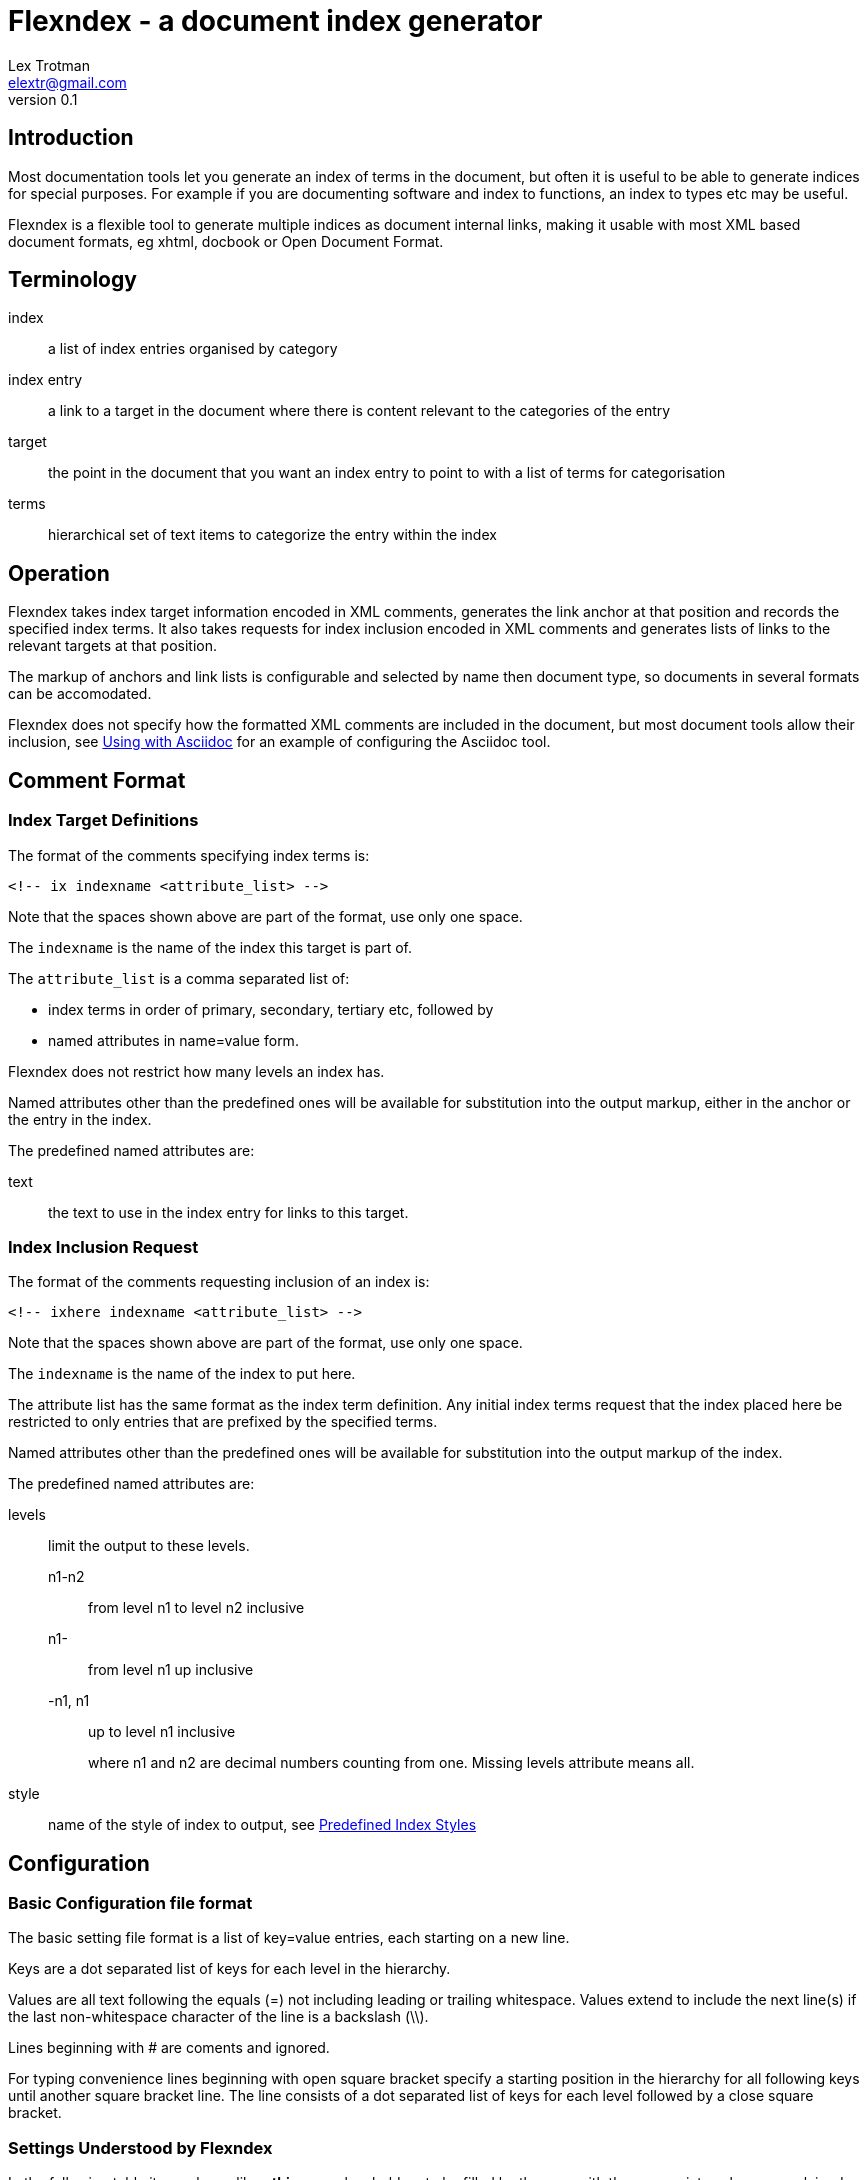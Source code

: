 Flexndex - a document index generator
=====================================
Lex Trotman <elextr@gmail.com>
v0.1

Introduction
------------

Most documentation tools let you generate an index of terms in the 
document, but often it is useful to be able to generate indices for 
special purposes.  For example if you are documenting software and 
index to functions, an index to types etc may be useful.

Flexndex is a flexible tool to generate multiple indices as document 
internal links, making it usable with most XML based document formats, 
eg xhtml, docbook or Open Document Format.

Terminology
-----------

index:: a list of index entries organised by category
index entry:: a link to a target in the document where there is 
content relevant to the categories of the entry
target:: the point in the document that you want an index entry to 
point to with a list of terms for categorisation
terms:: hierarchical set of text items to categorize the entry within 
the index

Operation
---------

Flexndex takes index target information encoded in XML comments, 
generates the link anchor at that position and records the specified 
index terms.  It also takes requests for index inclusion encoded in XML 
comments and generates lists of links to the relevant targets at that 
position.

The markup of anchors and link lists is configurable and selected by 
name then document type, so documents in several formats can be 
accomodated.

Flexndex does not specify how the formatted XML comments are included 
in the document, but most document tools allow their inclusion, see 
<<uwa, Using with Asciidoc>> for an example of configuring the 
Asciidoc tool.

Comment Format
--------------

Index Target Definitions
~~~~~~~~~~~~~~~~~~~~~~~~

The format of the comments specifying index terms is:

----
<!-- ix indexname <attribute_list> -->
----

Note that the spaces shown above are part of the format, use only one 
space.

The +indexname+ is the name of the index this target is part of.

The +attribute_list+ is a comma separated list of:

- index terms in order of primary, secondary, tertiary etc, followed by
- named attributes in name=value form.

Flexndex does not restrict how many levels an index has.

Named attributes other than the predefined ones will be available for 
substitution into the output markup, either in the anchor or the entry 
in the index.

The predefined named attributes are:

text:: the text to use in the index entry for links to this target.

Index Inclusion Request
~~~~~~~~~~~~~~~~~~~~~~~

The format of the comments requesting inclusion of an index is:

----
<!-- ixhere indexname <attribute_list> -->
----

Note that the spaces shown above are part of the format, use only one 
space.

The +indexname+ is the name of the index to put here.

The attribute list has the same format as the index term definition.  
Any initial index terms request that the index placed here be 
restricted to only entries that are prefixed by the specified terms.

Named attributes other than the predefined ones will be available for 
substitution into the output markup of the index.

The predefined named attributes are:

levels:: limit the output to these levels.
+
n1-n2::: from level n1 to level n2 inclusive
n1-::: from level n1 up inclusive
-n1, n1::: up to level n1 inclusive
+
where n1 and n2 are decimal numbers counting from one.  Missing levels 
attribute means all.

style:: name of the style of index to output, see <<pis, Predefined Index 
Styles>>

Configuration
-------------

Basic Configuration file format
~~~~~~~~~~~~~~~~~~~~~~~~~~~~~~~

The basic setting file format is a list of key=value entries, each 
starting on a new line.

Keys are a dot separated list of keys for each level in the hierarchy.

Values are all text following the equals (=) not including leading or 
trailing whitespace.  Values extend to include the next line(s) if the 
last non-whitespace character of the line is a backslash (\\).

Lines beginning with # are coments and ignored.

For typing convenience lines beginning with open square bracket specify 
a starting position in the hierarchy for all following keys until 
another square bracket line.  The line consists of a dot separated 
list of keys for each level followed by a close square bracket.

Settings Understood by Flexndex
~~~~~~~~~~~~~~~~~~~~~~~~~~~~~~~

In the following table items shown like *<this>* are placeholders to 
be filled by the user with the appropriate values as explained after 
the table.  All other characters in the setting are expected verbatim.

The substitutions column identifies which built-in attributes are 
substituted, see the following table.

[cols="2,1,1,2"]
|====
| Setting | Optional, default | Substitutions | Use
| anchors.*<backend>* | yes, nothing | target
| Markup to output after the ix comment, usually defines a link anchor

| styles.*<style_name>*.*<backend>*.complete | yes, "no" | nothing
| Set to start with "y" to generate complete term hierarchy, ie if a,b,c 
were the first terms then a and a,b would also be generated

| styles.*<style_name>*.*<backend>*.prefix | yes, nothing | here
| Markup to output before the index

| styles.*<style_name>*.*<backend>*.postfix | yes, nothing | here
| Markup to output after the index

| styles.*<style_name>*.*<backend>*.empty_message | yes, "Empty Index | here 
| Markup to output if the index has no contents, prefix and postfix not
output

| styles.*<style_name>*.*<backend>*.entry_start | yes, nothing | here
| Markup to output before each entry

| styles.*<style_name>*.*<backend>*.entry_end | yes, nothing | here
| Markup to output after each entry

| styles.*<style_name>*.*<backend>*.levels.*<level_no>*.text_internal 
| yes, nothing | here ixterm
| The markup to output if this term is not the last one for the target 
entry

| styles.*<style_name>*.*<backend>*.levels.*<level_no>*.text_last
| yes, nothing | here ixterm
| The markup to output for the last term if it cannot to be a link, ie 
it has more than one target

| styles.*<style_name>*.*<backend>*.levels.*<level_no>*.link_last
| yes, nothing | here ixterm target
| The markup to output for the last term if it can be a link

| styles.*<style_name>*.*<backend>*.levels.*<level_no>*.multi_target
| yes, nothing | here ixterm target
| The markup to output for each of multiple targets
|====

The substitutions column in the above table means:

[cols="1,4", width="50%"]
|====
| none | No substitutions
| here | Keyword attributes from the ixhere comment
| ixterm | The term value for the current level
| target 
| The attributes from the ix comment and \{ixtgt} and \{tgt_text}^[1]^
|====

Notes:

[1] \{ixtgt} is a unique numeric piece of text identified with the 
target, use it to make link targets, \{tgt_text} is either the 'text' 
attribute from the ix comment, if it exists, otherwise the last term.

The meanings of the placeholders are:

style_name:: is the name of a style being defined

backend:: is the name of the backend that the setting applies to

level_no:: is the level of the term that this setting applies to. 
Caution, level_no is text, it is not a number.  Convention is to use 
"1", "2" etc as it just defines a sort order, beware "10" sorts before 
"2".

Command Reference
-----------------

----
flexndex [options] infile outfile
----

Note that as the outfile is the same type as the infile there is no 
obvious way of generating an output filename automatically, so both 
infile and outfile are required.

Options are:

-b, --backend:: specify the backend format to generate output in, 
built-in options are 'xhtml11',  and 'docbook45' which are aliased as 
'html', and 'docbook' respectively.  Default is 'xhtml11'. Note 
docbook not supported in v0.1.

-c, --config:: specify configuration files to load, can be specified 
multiple times, settings in files to the right can override those to 
the left or builtin configuration.  There are no default files loaded.

-h, --help:: print this reference and exit

--version:: print version and exit

[[pis]]
Predefined Index Styles
-----------------------

dotted:: a simple built-in non-grouped style that shows each entry as:
+
----
term1.term2.term3
term1.term2.term4 [target1] [target2]
----
+
where the term3 has only one target and term4 has multiple targets each 
shown in []. The text term3, target1 and target2 are links.

simple-grouped::a simple built-in grouped style shows as a traditional 
grouped index as:
+
----
term1
    term2
        term3
        term4 [target1] [target2]
----
+
where term3 target1 and target2 are links.

[[uwa]]
Using With Asciidoc
-------------------

Flexndex can be used with the xml generated by the Asciidoc tool in 
xhtml11, docbook and ODT backends.

The easiest way of inserting Flexndex comments is to define two 
macros:

----
ix:indexname[attribute_list]
ishere::indexname[attrbiute_list]
----

to generate the index target comments and index comments respectively. 
Note the ixhere macro is a block macro and ix is inline.

Put the following in an appropriate asciidoc.conf file:

----
[macros]
(?su)(?<!\w)[\\]?(?P<name>ix):(?P<target>\S*?)\[(?P<attrlist>.*?)\]:
(?u)(?<!\w)[\\]?(?P<name>ixhere)::(?P<target>\S*?)\[(?P<attrlist>.*?)\]: #

[ix-inlinemacro]
<!-- ix {target} <{attrlist}> -->

[ixhere-blockmacro]
<!-- ixhere {target} <{attrlist=}> -->
----

or if using a release after 8.6.7 or hg newer than release 
c715f6c96481 (June 10 2012) then you can place:

----
:macros.(?su)(?<!\w)[\\]?(?P<name>ix):(?P<target>\S*?)\[(?P<attrlist>.*?)\]:
:macros.(?u)(?<!\w)[\\]?(?P<name>ixhere)::(?P<target>\S*?)\[(?P<attrlist>.*?)\]: #
:ix-inlinemacro.: <!-- ix {target} <{attrlist}> -->
:ixhere-blockmacro.: <!-- ixhere {target} <{attrlist=}> -->
----

in the header of the document and avoid the need for a separate 
asciidoc.conf.

Run asciidoc to create the .html or .xml file then run flexndex.  The 
xml can then be processed further by a2x as normal by specifying the 
.xml file output from flexndex as input to a2x.

Futures
-------

Probable
~~~~~~~~

- switch built-in styles to config file format as a string
- docbook built-ins
- multi-column indices

Possible
~~~~~~~~

- switch built-ins to a standard config file
- other backends as standard
